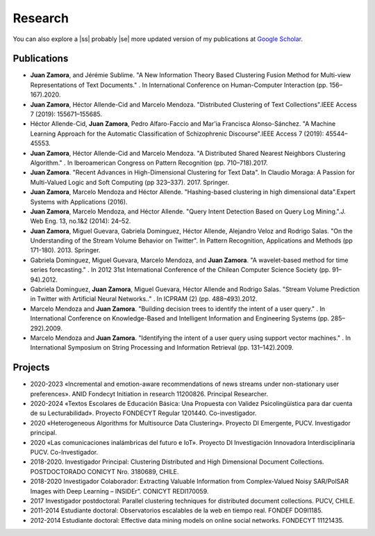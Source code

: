 Research
#########

You can also explore a |ss| probably |se| more updated version of my publications at `Google Scholar <https://scholar.google.com/citations?user=clXFk9YAAAAJ&hl=es>`_.

Publications
************

* **Juan Zamora**, and Jérémie Sublime. "A New Information Theory Based Clustering Fusion Method for Multi-view Representations of Text Documents." . In International Conference on Human-Computer Interaction (pp. 156–167).2020.

* **Juan Zamora**, Héctor Allende-Cid and Marcelo Mendoza. "Distributed Clustering of Text Collections".IEEE Access 7 (2019): 155671–155685.

* Héctor Allende-Cid, **Juan Zamora**, Pedro Alfaro-Faccio and Mar\'\ia Francisca Alonso-Sánchez. "A Machine Learning Approach for the Automatic Classification of Schizophrenic Discourse".IEEE Access 7 (2019): 45544–45553.

* **Juan Zamora**, Héctor Allende-Cid and Marcelo Mendoza. "A Distributed Shared Nearest Neighbors Clustering Algorithm." . In Iberoamerican Congress on Pattern Recognition (pp. 710–718).2017.

* **Juan Zamora**. "Recent Advances in High-Dimensional Clustering for Text Data". In Claudio Moraga: A Passion for Multi-Valued Logic and Soft Computing (pp 323–337). 2017. Springer.

* **Juan Zamora**, Marcelo Mendoza and Héctor Allende. "Hashing-based clustering in high dimensional data".Expert Systems with Applications (2016).

* **Juan Zamora**, Marcelo Mendoza, and Héctor Allende. "Query Intent Detection Based on Query Log Mining.".J. Web Eng. 13, no.1&2 (2014): 24–52.

* **Juan Zamora**, Miguel Guevara, Gabriela Dominguez, Héctor Allende, Alejandro Veloz and Rodrigo Salas. "On the Understanding of the Stream Volume Behavior on Twitter". In Pattern Recognition, Applications and Methods (pp 171-180). 2013. Springer.

* Gabriela Dominguez, Miguel Guevara, Marcelo Mendoza, and **Juan Zamora**. "A wavelet-based method for time series forecasting." . In 2012 31st International Conference of the Chilean Computer Science Society (pp. 91–94).2012.

* Gabriela Dominguez, **Juan Zamora**, Miguel Guevara, Héctor Allende and Rodrigo Salas. "Stream Volume Prediction in Twitter with Artificial Neural Networks.." . In ICPRAM (2) (pp. 488–493).2012.

* Marcelo Mendoza and **Juan Zamora**. "Building decision trees to identify the intent of a user query." . In International Conference on Knowledge-Based and Intelligent Information and Engineering Systems (pp. 285–292).2009.

* Marcelo Mendoza and **Juan Zamora**. "Identifying the intent of a user query using support vector machines." . In International Symposium on String Processing and Information Retrieval (pp. 131–142).2009.




Projects
*********

* 2020-2023 «Incremental and emotion-aware recommendations of news streams under non-stationary user preferences». ANID Fondecyt Initiation in research 11200826. Principal Researcher.
*  2020-2024 «Textos Escolares de Educación Básica: Una Propuesta con Validez Psicolingüística para dar cuenta de su Lecturabilidad». Proyecto FONDECYT Regular 1201440. Co-investigador.
*  2020 «Heterogeneous Algorithms for Multisource Data Clustering». Proyecto DI Emergente, PUCV. Investigador principal.
*  2020 «Las comunicaciones inalámbricas del futuro e IoT». Proyecto DI Investigación Innovadora Interdisciplinaria PUCV. Co-Investigador.
*  2018-2020. Investigador Principal: Clustering Distributed and High Dimensional Document Collections. POSTDOCTORADO CONICYT Nro. 3180689, CHILE.
*  2018-2020 Investigador Colaborador: Extracting Valuable Information from Complex-Valued Noisy SAR/PolSAR Images with Deep Learning – INSIDEr”. CONICYT REDI170059.
*  2017 Investigador postdoctoral: Parallel clustering techniques for distributed document collections. PUCV, CHILE.
*  2011-2014 Estudiante doctoral: Observatorios escalables de la web en tiempo real. FONDEF DO9I1185.
*  2012-2014 Estudiante doctoral: Effective data mining models on online social networks. FONDECYT 11121435.

.. |ss| raw:: html

   <strike>

.. |se| raw:: html

   </strike>
